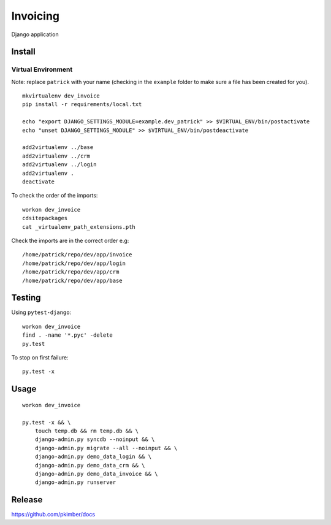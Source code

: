 Invoicing
*********

Django application

Install
=======

Virtual Environment
-------------------

Note: replace ``patrick`` with your name (checking in the ``example`` folder to make sure a file
has been created for you).

::

  mkvirtualenv dev_invoice
  pip install -r requirements/local.txt

  echo "export DJANGO_SETTINGS_MODULE=example.dev_patrick" >> $VIRTUAL_ENV/bin/postactivate
  echo "unset DJANGO_SETTINGS_MODULE" >> $VIRTUAL_ENV/bin/postdeactivate

  add2virtualenv ../base
  add2virtualenv ../crm
  add2virtualenv ../login
  add2virtualenv .
  deactivate

To check the order of the imports:

::

  workon dev_invoice
  cdsitepackages
  cat _virtualenv_path_extensions.pth

Check the imports are in the correct order e.g:

::

  /home/patrick/repo/dev/app/invoice
  /home/patrick/repo/dev/app/login
  /home/patrick/repo/dev/app/crm
  /home/patrick/repo/dev/app/base

Testing
=======

Using ``pytest-django``:

::

  workon dev_invoice
  find . -name '*.pyc' -delete
  py.test

To stop on first failure:

::

  py.test -x

Usage
=====

::

  workon dev_invoice

  py.test -x && \
      touch temp.db && rm temp.db && \
      django-admin.py syncdb --noinput && \
      django-admin.py migrate --all --noinput && \
      django-admin.py demo_data_login && \
      django-admin.py demo_data_crm && \
      django-admin.py demo_data_invoice && \
      django-admin.py runserver

Release
=======

https://github.com/pkimber/docs
